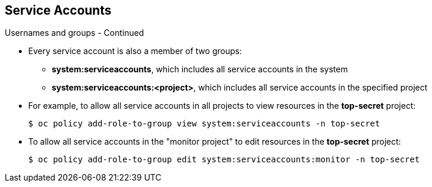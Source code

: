 
:scrollbar:
:data-uri:
== Service Accounts
:noaudio:

.Usernames and groups - Continued

* Every service account is also a member of two groups:

** *system:serviceaccounts*, which includes all service accounts in the system
** *system:serviceaccounts:<project>*, which includes all service accounts in
the specified project

* For example, to allow all service accounts in all projects to view resources
in the *top-secret* project:
+
----
$ oc policy add-role-to-group view system:serviceaccounts -n top-secret
----

* To allow all service accounts in the "monitor project" to edit resources in
the *top-secret* project:
+
----
$ oc policy add-role-to-group edit system:serviceaccounts:monitor -n top-secret
----

ifdef::showscript[]

=== Transcript


endif::showscript[]

